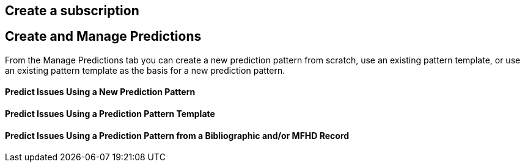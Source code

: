 Create a subscription
---------------------



Create and Manage Predictions
-----------------------------

From the Manage Predictions tab you can create a new prediction pattern from scratch, use an existing pattern template, or use an existing pattern template as the basis for a new prediction pattern.

Predict Issues Using a New Prediction Pattern
^^^^^^^^^^^^^^^^^^^^^^^^^^^^^^^^^^^^^^^^^^^^^

Predict Issues Using a Prediction Pattern Template
^^^^^^^^^^^^^^^^^^^^^^^^^^^^^^^^^^^^^^^^^^^^^^^^^^

Predict Issues Using a Prediction Pattern from a Bibliographic and/or MFHD Record
^^^^^^^^^^^^^^^^^^^^^^^^^^^^^^^^^^^^^^^^^^^^^^^^^^^^^^^^^^^^^^^^^^^^^^^^^^^^^^^^^
